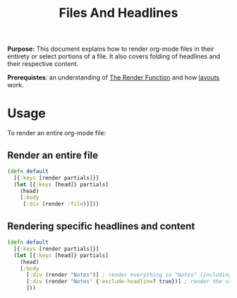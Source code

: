 #+TITLE: Files And Headlines
#+FIRN_UNDER: Content "The Render Function"
#+FIRN_ORDER: 0

*Purpose:* This document explains how to render org-mode files in their entirety
or select portions of a file. It also covers folding of headlines and their respective
content.

*Prerequistes*: an understanding of [[file:the-render-function.org][The Render Function]] and how [[file:layout.org][layouts]] work.

* Usage

To render an entire org-mode file:

** Render an entire file

#+BEGIN_SRC clojure
(defn default
  [{:keys [render partials]}]
  (let [{:keys [head]} partials]
    (head)
    [:body
     [:div (render :file)]]))
#+END_SRC

** Rendering specific headlines and content

#+BEGIN_SRC clojure
(defn default
  [{:keys [render partials]}]
  (let [{:keys [head]} partials]
    (head)
    [:body
      [:div (render "Notes")] ; render everything in "Notes" (including the heading "Notes")
      [:div (render "Notes" {:exclude-headline? true})] ; render the content in "Notes", excluding the heading.
      ]))

#+END_SRC

